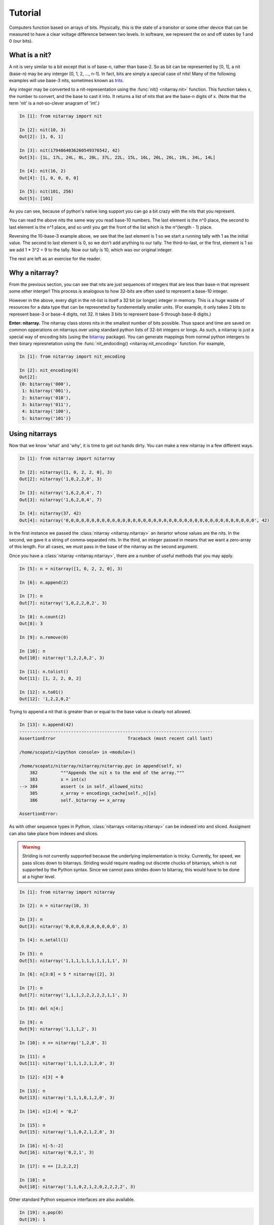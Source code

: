 ========
Tutorial
========
Computers function based on arrays of bits.  Physically, this is the state of a transitor or 
some other device that can be measured to have a clear voltage difference between two levels.
In software, we represent the on and off states by 1 and 0 (our bits). 

--------------
What is a nit?
--------------
A nit is very similar to a bit except that is of base-n, rather than base-2.  So as bit can be 
represented by [0, 1], a nit (base-n) may be any interger [0, 1, 2, ..., n-1].  In fact, bits 
are simply a special case of nits!  Many of the following examples will use base-3 nits, 
sometimes known as `trits`_.

Any integer may be converted to a nit-representation using the :func:`nit() <nitarray.nit>`
function.  This function takes x, the number to convert, and the base to cast it into.
It returns a list of nits that are the base-n digits of x.
(Note that the term 'nit' is a not-so-clever anagram of 'int'.)

.. code-block:: ipython

   In [1]: from nitarray import nit

   In [2]: nit(10, 3)
   Out[2]: [1, 0, 1]

   In [3]: nit(1794864036260549376542, 42)
   Out[3]: [1L, 17L, 24L, 0L, 20L, 37L, 22L, 15L, 16L, 20L, 26L, 19L, 34L, 14L]

   In [4]: nit(16, 2)
   Out[4]: [1, 0, 0, 0, 0]

   In [5]: nit(101, 256)
   Out[5]: [101]

As you can see, because of python's native long support you can go a bit crazy with the
nits that you represent.  

You can read the above nits the same way you read base-10 numbers.  The last element is the 
n^0 place, the second to last element is the n^1 place, and so until you get the front of 
the list which is the n^(length - 1) place.

Reversing the 10-base-3 example above, we see that the last element is 1 so we start a running
tally with 1 as the initial value.  The second to last element is 0, so we don't add anything to 
our tally.  The third-to-last, or the first, element is 1 so we add 1 * 3^2 = 9 to the tally.
Now our tally is 10, which was our original integer.

The rest are left as an exercise for the reader.


---------------
Why a nitarray?
---------------
From the previous section, you can see that nits are just sequences of integers that are 
less than base-n that represent some *other* interger!  This process is analogous to how
32-bits are often used to represent a base-10 integer.

However in the above, every digit in the nit-list is itself a 32 bit (or longer) integer 
in memory.  This is a huge waste of resources for a data type that can be represneted
by fundementally smaller units.  (For example, it only takes 2 bits to represent base-3 or
base-4 digits, not 32.  It takes 3 bits to represent base-5 through base-8 digits.)

**Enter: nitarray.**  The nitarray class stores nits in the smallest number of bits possible.
Thus space and time are saved on common opperations on nitarrays over using standard python 
lists of 32-bit integers or longs.  As such, a nitarray is just a special way of encoding 
bits (using the `bitarray`_ package).  You can generate mappings from normal python 
intergers to their binary represnetation using the :func:`nit_endocding() <nitarray.nit_encoding>`  
function.  For example, 

.. code-block:: ipython

    In [1]: from nitarray import nit_encoding

    In [2]: nit_encoding(6)
    Out[2]: 
    {0: bitarray('000'),
     1: bitarray('001'),
     2: bitarray('010'),
     3: bitarray('011'),
     4: bitarray('100'),
     5: bitarray('101')}


---------------
Using nitarrays
---------------
Now that we know 'what' and 'why', it is time to get out hands dirty.  You can make a new 
nitarray in a few different ways.

.. code-block:: ipython

    In [1]: from nitarray import nitarray    

    In [2]: nitarray([1, 0, 2, 2, 0], 3)
    Out[2]: nitarray('1,0,2,2,0', 3)

    In [3]: nitarray('1,6,2,0,4', 7)
    Out[3]: nitarray('1,6,2,0,4', 7)

    In [4]: nitarray(37, 42)
    Out[4]: nitarray('0,0,0,0,0,0,0,0,0,0,0,0,0,0,0,0,0,0,0,0,0,0,0,0,0,0,0,0,0,0,0,0,0,0,0,0,0', 42)

In the first instance we passed the :class:`nitarray <nitarray.nitarray>` an iterartor
whose values are the nits.  In the second, we gave it a string of comma-separated nits.
In the third, an integer passed in means that we want a zero-array of this length. 
For all cases, we must pass in the base of the nitarray as the second argument.

Once you have a :class:`nitarray <nitarray.nitarray>`, there are a number of useful
methods that you may apply.

.. code-block:: ipython

    In [5]: n = nitarray([1, 0, 2, 2, 0], 3)

    In [6]: n.append(2)

    In [7]: n
    Out[7]: nitarray('1,0,2,2,0,2', 3)

    In [8]: n.count(2)
    Out[8]: 3

    In [9]: n.remove(0)

    In [10]: n
    Out[10]: nitarray('1,2,2,0,2', 3)

    In [11]: n.tolist()
    Out[11]: [1, 2, 2, 0, 2]

    In [12]: n.to01()
    Out[12]: '1,2,2,0,2'


Trying to append a nit that is greater than or equal to the base value is clearly not
allowed.

.. code-block:: ipython

    In [13]: n.append(42)
    ---------------------------------------------------------------------------
    AssertionError                            Traceback (most recent call last)

    /home/scopatz/<ipython console> in <module>()

    /home/scopatz/nitarray/nitarray/nitarray.pyc in append(self, x)
        382         """Appends the nit x to the end of the array."""
        383         x = int(x)
    --> 384         assert (x in self._allowed_nits)
        385         x_array = encodings_cache[self._n][x]
        386         self._bitarray += x_array

    AssertionError: 

As with other sequence types in Python, :class:`nitarrays <nitarray.nitarray>` can 
be indexed into and sliced.  Assigment can also take place from indexes and slices.  

.. warning:: 

    Striding is not currently supported because the underlying implementation is tricky.
    Currently, for speed, we pass slices down to bitarrays.  Striding would require
    reading out discrete chucks of bitarrays, which is not supported by the Python 
    syntax.  Since we cannot pass strides down to bitarray, this would have to be done
    at a higher level.
             
.. code-block:: ipython

    In [1]: from nitarray import nitarray

    In [2]: n = nitarray(10, 3)

    In [3]: n
    Out[3]: nitarray('0,0,0,0,0,0,0,0,0,0', 3)

    In [4]: n.setall(1)

    In [5]: n
    Out[5]: nitarray('1,1,1,1,1,1,1,1,1,1', 3)

    In [6]: n[3:8] = 5 * nitarray([2], 3)

    In [7]: n
    Out[7]: nitarray('1,1,1,2,2,2,2,2,1,1', 3)

    In [8]: del n[4:]

    In [9]: n
    Out[9]: nitarray('1,1,1,2', 3)

    In [10]: n += nitarray('1,2,0', 3)

    In [11]: n
    Out[11]: nitarray('1,1,1,2,1,2,0', 3)

    In [12]: n[3] = 0

    In [13]: n
    Out[13]: nitarray('1,1,1,0,1,2,0', 3)

    In [14]: n[2:4] = '0,2'

    In [15]: n
    Out[15]: nitarray('1,1,0,2,1,2,0', 3)

    In [16]: n[-5:-2]
    Out[16]: nitarray('0,2,1', 3)

    In [17]: n += [2,2,2,2]

    In [18]: n
    Out[18]: nitarray('1,1,0,2,1,2,0,2,2,2,2', 3)


Other standard Python sequence interfaces are also available.

.. code-block:: ipython

    In [19]: n.pop(0)
    Out[19]: 1

    In [20]: n
    Out[20]: nitarray('1,0,2,1,2,0,2,2,2,2', 3)

    In [21]: n.index(2)
    Out[21]: 2

    In [22]: n.remove(0)

    In [23]: n
    Out[23]: nitarray('1,2,1,2,0,2,2,2,2', 3)

    In [24]: n.extend([0, 1])

    In [25]: n
    Out[25]: nitarray('1,2,1,2,0,2,2,2,2,0,1', 3)

    In [26]: n.insert(5, 0)

    In [27]: n
    Out[27]: nitarray('1,2,1,2,0,0,2,2,2,2,0,1', 3)

    In [28]: n.sort()

    In [29]: n
    Out[29]: nitarray('0,0,0,1,1,1,2,2,2,2,2,2', 3)


------------------------------
Ecoding and Decoding nitarrays
------------------------------
The major use of bits is that arrays of bits can be encoded and decoded into other objects 
(*e.g.* characters).  To fully simulate other computer architectures, hooks into 
encoding and decoding :class:`nitarrays <nitarray.nitarray>` are also provided.

An encoding is simply a mapping from unique objects to nitarrays.  We acomplish this very 
naturally in Python using dictionaries.  We can then extend an existing nitarray using the
:meth:`encode() <nitarray.nitarray.encode>` method, this dictionary, and an iterable of 
the keys of the dictionary.  The following example uses strings, but any iterable of hashable
objects would work as well.


.. code-block:: ipython

    In [1]: from nitarray import nitarray

    In [2]: n = nitarray([], 42)

    In [3]: d = {'L': nitarray([7], 42), 'O': nitarray(6, 42)}

    In [4]: n.encode(d, 'LOL')

    In [5]: n
    Out[5]: nitarray('7,0,0,0,0,0,0,7', 42)


To decode a nitarray pass in the same mapping as before to the 
:meth:`decode() <nitarray.nitarray.decode>` method.  This will return a list  of the 
keys of the coding.  

.. code-block:: ipython

    In [6]: n.decode(d)
    Out[6]: ['L', 'O', 'L']

As seen here, if you decode with the same dictionary as that you encoded with, 
you obtain an equivelent iterable.  Hoever, you could have chosen to decode with another
mapping.

.. code-block:: ipython

    In [7]: d1 = {1: nitarray([7], 42), '!': nitarray(2, 42)}
    
    In [8]: n.decode(d1)
    Out[8]: [1, '!', '!', '!', 1]

Encoding and decoding becomes very useful when dealing with sequences of characters, or strings.
In fact, this is such a common use case that we provide a function to generate ASCII-to-nitarray
encoding dictionaries, :func:`char_encoding() <nitarray.char_encoding>`.

.. code-block:: ipython

    In [1]: from nitarray import char_encoding

    In [2]: char_encoding(3)
    Out[2]: 
    {'\x00': nitarray('0,0,0,0,0,0', 3),
     '\x01': nitarray('0,0,0,0,0,1', 3),
     '\x02': nitarray('0,0,0,0,0,2', 3),
    ...
     ' ': nitarray('0,0,1,0,1,2', 3),
     '!': nitarray('0,0,1,0,2,0', 3),
     '"': nitarray('0,0,1,0,2,1', 3),
     '#': nitarray('0,0,1,0,2,2', 3),
     '$': nitarray('0,0,1,1,0,0', 3),
    ...
     'A': nitarray('0,0,2,1,0,2', 3),
     'B': nitarray('0,0,2,1,1,0', 3),
     'C': nitarray('0,0,2,1,1,1', 3),
    ...
    }

It is these character encodings that are used automatically when you use the 
:meth:`tostring() <nitarray.nitarray.fromstring>`,
:meth:`fromstring() <nitarray.nitarray.fromstring>`,
:meth:`tofile() <nitarray.nitarray.fromstring>`, or
:meth:`fromfile() <nitarray.nitarray.fromstring>` methods.

.. code-block:: ipython

    In [1]: from nitarray import nitarray

    In [2]: n = nitarray([], 42)

    In [3]: n.fromstring("No one expects the Spanish Inquisition!")

    In [4]: n
    Out[4]: nitarray('1,36,2,27,0,32,2,27,2,26,2,17,0,32,2,17,2,36,2,28,2,17,'
                     '2,15,2,32,2,31,0,32,2,32,2,20,2,17,0,32,1,41,2,28,2,13,'
                     '2,26,2,21,2,31,2,20,0,32,1,31,2,26,2,29,2,33,2,21,2,31,'
                     '2,21,2,32,2,21,2,27,2,26,0,33', 42)

    In [5]: n.tostring()
    Out[5]: 'No one expects the Spanish Inquisition!'



.. _trits: http://en.wikipedia.org/wiki/Trit

.. _bitarray: http://pypi.python.org/pypi/bitarray
